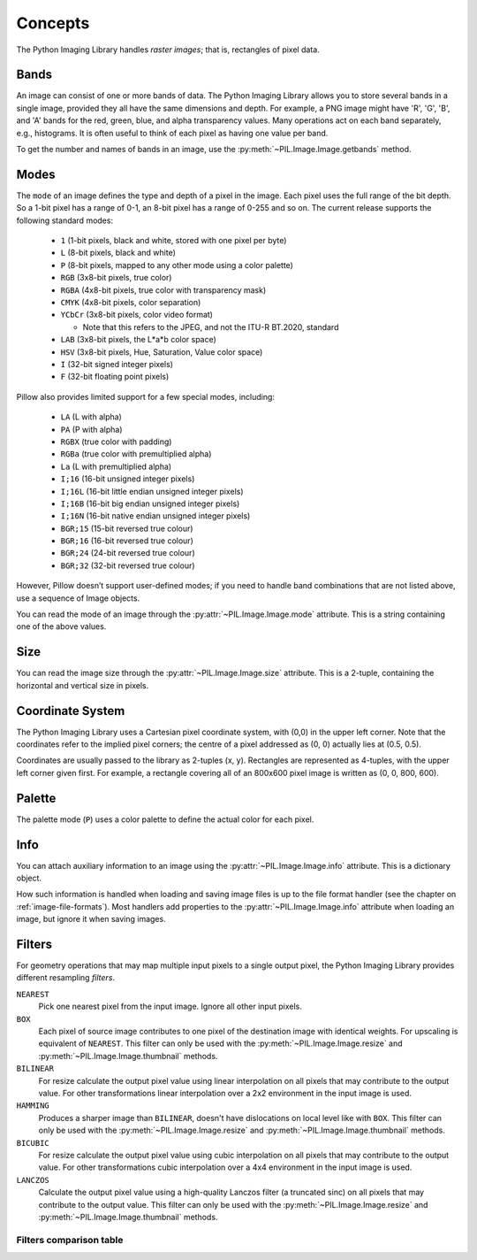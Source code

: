 Concepts
========

The Python Imaging Library handles *raster images*; that is, rectangles of
pixel data.

.. _concept-bands:

Bands
-----

An image can consist of one or more bands of data. The Python Imaging Library
allows you to store several bands in a single image, provided they all have the
same dimensions and depth.  For example, a PNG image might have 'R', 'G', 'B',
and 'A' bands for the red, green, blue, and alpha transparency values.  Many
operations act on each band separately, e.g., histograms.  It is often useful to
think of each pixel as having one value per band.

To get the number and names of bands in an image, use the
:py:meth:`~PIL.Image.Image.getbands` method.

.. _concept-modes:

Modes
-----

The ``mode`` of an image defines the type and depth of a pixel in the image.
Each pixel uses the full range of the bit depth. So a 1-bit pixel has a range
of 0-1, an 8-bit pixel has a range of 0-255 and so on. The current release
supports the following standard modes:

    * ``1`` (1-bit pixels, black and white, stored with one pixel per byte)
    * ``L`` (8-bit pixels, black and white)
    * ``P`` (8-bit pixels, mapped to any other mode using a color palette)
    * ``RGB`` (3x8-bit pixels, true color)
    * ``RGBA`` (4x8-bit pixels, true color with transparency mask)
    * ``CMYK`` (4x8-bit pixels, color separation)
    * ``YCbCr`` (3x8-bit pixels, color video format)

      * Note that this refers to the JPEG, and not the ITU-R BT.2020, standard

    * ``LAB`` (3x8-bit pixels, the L*a*b color space)
    * ``HSV`` (3x8-bit pixels, Hue, Saturation, Value color space)
    * ``I`` (32-bit signed integer pixels)
    * ``F`` (32-bit floating point pixels)

Pillow also provides limited support for a few special modes, including:

    * ``LA`` (L with alpha)
    * ``PA`` (P with alpha)
    * ``RGBX`` (true color with padding)
    * ``RGBa`` (true color with premultiplied alpha)
    * ``La`` (L with premultiplied alpha)
    * ``I;16`` (16-bit unsigned integer pixels)
    * ``I;16L`` (16-bit little endian unsigned integer pixels)
    * ``I;16B`` (16-bit big endian unsigned integer pixels)
    * ``I;16N`` (16-bit native endian unsigned integer pixels)
    * ``BGR;15`` (15-bit reversed true colour)
    * ``BGR;16`` (16-bit reversed true colour)
    * ``BGR;24`` (24-bit reversed true colour)
    * ``BGR;32`` (32-bit reversed true colour)

However, Pillow doesn’t support user-defined modes; if you need to handle band
combinations that are not listed above, use a sequence of Image objects.

You can read the mode of an image through the :py:attr:`~PIL.Image.Image.mode`
attribute. This is a string containing one of the above values.

Size
----

You can read the image size through the :py:attr:`~PIL.Image.Image.size`
attribute. This is a 2-tuple, containing the horizontal and vertical size in
pixels.

.. _coordinate-system:

Coordinate System
-----------------

The Python Imaging Library uses a Cartesian pixel coordinate system, with (0,0)
in the upper left corner. Note that the coordinates refer to the implied pixel
corners; the centre of a pixel addressed as (0, 0) actually lies at (0.5, 0.5).

Coordinates are usually passed to the library as 2-tuples (x, y). Rectangles
are represented as 4-tuples, with the upper left corner given first. For
example, a rectangle covering all of an 800x600 pixel image is written as (0,
0, 800, 600).

Palette
-------

The palette mode (``P``) uses a color palette to define the actual color for
each pixel.

Info
----

You can attach auxiliary information to an image using the
:py:attr:`~PIL.Image.Image.info` attribute. This is a dictionary object.

How such information is handled when loading and saving image files is up to
the file format handler (see the chapter on :ref:`image-file-formats`). Most
handlers add properties to the :py:attr:`~PIL.Image.Image.info` attribute when
loading an image, but ignore it when saving images.

.. _concept-filters:

Filters
-------

For geometry operations that may map multiple input pixels to a single output
pixel, the Python Imaging Library provides different resampling *filters*.

``NEAREST``
    Pick one nearest pixel from the input image. Ignore all other input pixels.

``BOX``
    Each pixel of source image contributes to one pixel of the
    destination image with identical weights.
    For upscaling is equivalent of ``NEAREST``.
    This filter can only be used with the :py:meth:`~PIL.Image.Image.resize`
    and :py:meth:`~PIL.Image.Image.thumbnail` methods.

    .. versionadded:: 3.4.0

``BILINEAR``
    For resize calculate the output pixel value using linear interpolation
    on all pixels that may contribute to the output value.
    For other transformations linear interpolation over a 2x2 environment
    in the input image is used.

``HAMMING``
    Produces a sharper image than ``BILINEAR``, doesn't have dislocations
    on local level like with ``BOX``.
    This filter can only be used with the :py:meth:`~PIL.Image.Image.resize`
    and :py:meth:`~PIL.Image.Image.thumbnail` methods.

    .. versionadded:: 3.4.0

``BICUBIC``
    For resize calculate the output pixel value using cubic interpolation
    on all pixels that may contribute to the output value.
    For other transformations cubic interpolation over a 4x4 environment
    in the input image is used.

``LANCZOS``
    Calculate the output pixel value using a high-quality Lanczos filter (a
    truncated sinc) on all pixels that may contribute to the output value.
    This filter can only be used with the :py:meth:`~PIL.Image.Image.resize`
    and :py:meth:`~PIL.Image.Image.thumbnail` methods.

    .. versionadded:: 1.1.3


Filters comparison table
~~~~~~~~~~~~~~~~~~~~~~~~

+------------+-------------+-----------+-------------+
| Filter     | Downscaling | Upscaling | Performance |
|            | quality     | quality   |             |
+============+=============+===========+=============+
|``NEAREST`` |             |           | ⭐⭐⭐⭐⭐       |
+------------+-------------+-----------+-------------+
|``BOX``     | ⭐           |           | ⭐⭐⭐⭐        |
+------------+-------------+-----------+-------------+
|``BILINEAR``| ⭐           | ⭐         | ⭐⭐⭐         |
+------------+-------------+-----------+-------------+
|``HAMMING`` | ⭐⭐          |           | ⭐⭐⭐         |
+------------+-------------+-----------+-------------+
|``BICUBIC`` | ⭐⭐⭐         | ⭐⭐⭐       | ⭐⭐          |
+------------+-------------+-----------+-------------+
|``LANCZOS`` | ⭐⭐⭐⭐        | ⭐⭐⭐⭐      | ⭐           |
+------------+-------------+-----------+-------------+
